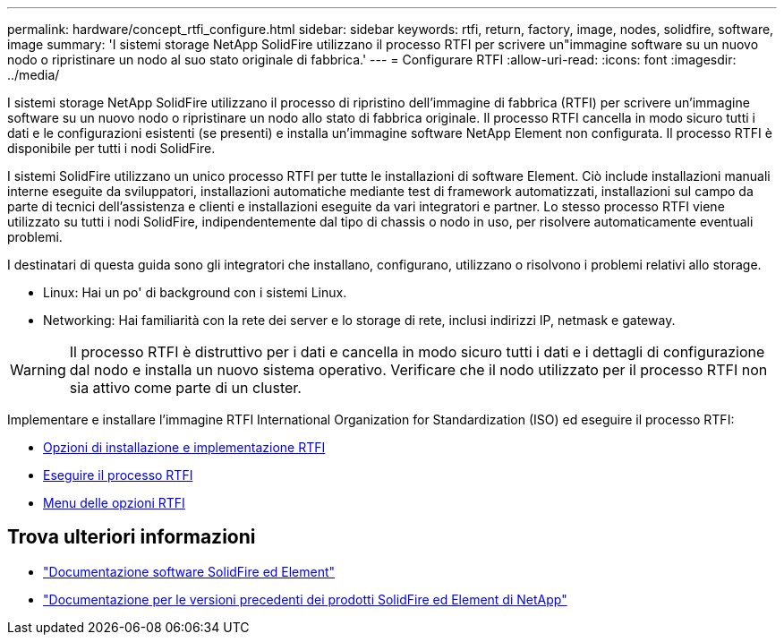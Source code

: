 ---
permalink: hardware/concept_rtfi_configure.html 
sidebar: sidebar 
keywords: rtfi, return, factory, image, nodes, solidfire, software, image 
summary: 'I sistemi storage NetApp SolidFire utilizzano il processo RTFI per scrivere un"immagine software su un nuovo nodo o ripristinare un nodo al suo stato originale di fabbrica.' 
---
= Configurare RTFI
:allow-uri-read: 
:icons: font
:imagesdir: ../media/


[role="lead"]
I sistemi storage NetApp SolidFire utilizzano il processo di ripristino dell'immagine di fabbrica (RTFI) per scrivere un'immagine software su un nuovo nodo o ripristinare un nodo allo stato di fabbrica originale. Il processo RTFI cancella in modo sicuro tutti i dati e le configurazioni esistenti (se presenti) e installa un'immagine software NetApp Element non configurata. Il processo RTFI è disponibile per tutti i nodi SolidFire.

I sistemi SolidFire utilizzano un unico processo RTFI per tutte le installazioni di software Element. Ciò include installazioni manuali interne eseguite da sviluppatori, installazioni automatiche mediante test di framework automatizzati, installazioni sul campo da parte di tecnici dell'assistenza e clienti e installazioni eseguite da vari integratori e partner. Lo stesso processo RTFI viene utilizzato su tutti i nodi SolidFire, indipendentemente dal tipo di chassis o nodo in uso, per risolvere automaticamente eventuali problemi.

I destinatari di questa guida sono gli integratori che installano, configurano, utilizzano o risolvono i problemi relativi allo storage.

* Linux: Hai un po' di background con i sistemi Linux.
* Networking: Hai familiarità con la rete dei server e lo storage di rete, inclusi indirizzi IP, netmask e gateway.



WARNING: Il processo RTFI è distruttivo per i dati e cancella in modo sicuro tutti i dati e i dettagli di configurazione dal nodo e installa un nuovo sistema operativo. Verificare che il nodo utilizzato per il processo RTFI non sia attivo come parte di un cluster.

Implementare e installare l'immagine RTFI International Organization for Standardization (ISO) ed eseguire il processo RTFI:

* xref:task_rtfi_deployment_and_install_options.adoc[Opzioni di installazione e implementazione RTFI]
* xref:task_rtfi_process.adoc[Eseguire il processo RTFI]
* xref:task_rtfi_options_menu.adoc[Menu delle opzioni RTFI]




== Trova ulteriori informazioni

* https://docs.netapp.com/us-en/element-software/index.html["Documentazione software SolidFire ed Element"]
* https://docs.netapp.com/sfe-122/topic/com.netapp.ndc.sfe-vers/GUID-B1944B0E-B335-4E0B-B9F1-E960BF32AE56.html["Documentazione per le versioni precedenti dei prodotti SolidFire ed Element di NetApp"^]

